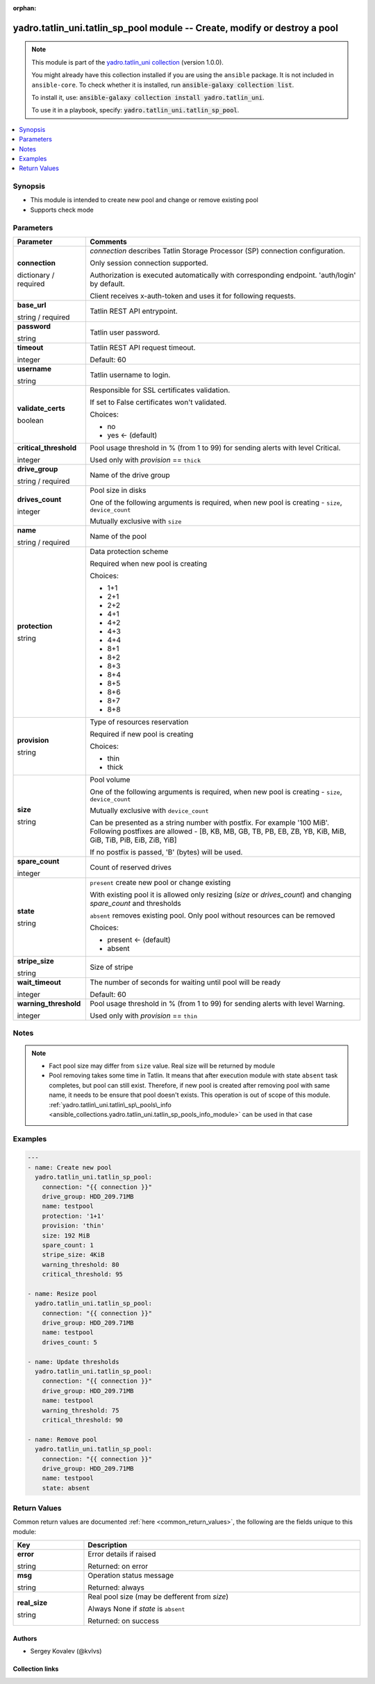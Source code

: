.. Document meta

:orphan:

.. |antsibull-internal-nbsp| unicode:: 0xA0
    :trim:

.. role:: ansible-attribute-support-label
.. role:: ansible-attribute-support-property
.. role:: ansible-attribute-support-full
.. role:: ansible-attribute-support-partial
.. role:: ansible-attribute-support-none
.. role:: ansible-attribute-support-na
.. role:: ansible-option-type
.. role:: ansible-option-elements
.. role:: ansible-option-required
.. role:: ansible-option-versionadded
.. role:: ansible-option-aliases
.. role:: ansible-option-choices
.. role:: ansible-option-choices-entry
.. role:: ansible-option-default
.. role:: ansible-option-default-bold
.. role:: ansible-option-configuration
.. role:: ansible-option-returned-bold
.. role:: ansible-option-sample-bold

.. Anchors

.. _ansible_collections.yadro.tatlin_uni.tatlin_sp_pool_module:

.. Anchors: short name for ansible.builtin

.. Anchors: aliases



.. Title

yadro.tatlin_uni.tatlin_sp_pool module -- Create, modify or destroy a pool
++++++++++++++++++++++++++++++++++++++++++++++++++++++++++++++++++++++++++

.. Collection note

.. note::
    This module is part of the `yadro.tatlin_uni collection <https://galaxy.ansible.com/yadro/tatlin_uni>`_ (version 1.0.0).

    You might already have this collection installed if you are using the ``ansible`` package.
    It is not included in ``ansible-core``.
    To check whether it is installed, run :code:`ansible-galaxy collection list`.

    To install it, use: :code:`ansible-galaxy collection install yadro.tatlin_uni`.

    To use it in a playbook, specify: :code:`yadro.tatlin_uni.tatlin_sp_pool`.

.. version_added

.. versionadded:: 1.0.0 of yadro.tatlin_uni

.. contents::
   :local:
   :depth: 1

.. Deprecated


Synopsis
--------

.. Description

- This module is intended to create new pool and change or remove existing pool
- Supports check mode


.. Aliases


.. Requirements






.. Options

Parameters
----------


.. rst-class:: ansible-option-table

.. list-table::
  :width: 100%
  :widths: auto
  :header-rows: 1

  * - Parameter
    - Comments

  * - .. raw:: html

        <div class="ansible-option-cell">
        <div class="ansibleOptionAnchor" id="parameter-connection"></div>

      .. _ansible_collections.yadro.tatlin_uni.tatlin_sp_pool_module__parameter-connection:

      .. rst-class:: ansible-option-title

      **connection**

      .. raw:: html

        <a class="ansibleOptionLink" href="#parameter-connection" title="Permalink to this option"></a>

      .. rst-class:: ansible-option-type-line

      :ansible-option-type:`dictionary` / :ansible-option-required:`required`

      .. raw:: html

        </div>

    - .. raw:: html

        <div class="ansible-option-cell">

      \ :emphasis:`connection`\  describes Tatlin Storage Processor (SP) connection configuration.

      Only session connection supported.

      Authorization is executed automatically with corresponding endpoint. 'auth/login' by default.

      Client receives x-auth-token and uses it for following requests.


      .. raw:: html

        </div>
    
  * - .. raw:: html

        <div class="ansible-option-indent"></div><div class="ansible-option-cell">
        <div class="ansibleOptionAnchor" id="parameter-connection/base_url"></div>

      .. _ansible_collections.yadro.tatlin_uni.tatlin_sp_pool_module__parameter-connection/base_url:

      .. rst-class:: ansible-option-title

      **base_url**

      .. raw:: html

        <a class="ansibleOptionLink" href="#parameter-connection/base_url" title="Permalink to this option"></a>

      .. rst-class:: ansible-option-type-line

      :ansible-option-type:`string` / :ansible-option-required:`required`

      .. raw:: html

        </div>

    - .. raw:: html

        <div class="ansible-option-indent-desc"></div><div class="ansible-option-cell">

      Tatlin REST API entrypoint.


      .. raw:: html

        </div>

  * - .. raw:: html

        <div class="ansible-option-indent"></div><div class="ansible-option-cell">
        <div class="ansibleOptionAnchor" id="parameter-connection/password"></div>

      .. _ansible_collections.yadro.tatlin_uni.tatlin_sp_pool_module__parameter-connection/password:

      .. rst-class:: ansible-option-title

      **password**

      .. raw:: html

        <a class="ansibleOptionLink" href="#parameter-connection/password" title="Permalink to this option"></a>

      .. rst-class:: ansible-option-type-line

      :ansible-option-type:`string`

      .. raw:: html

        </div>

    - .. raw:: html

        <div class="ansible-option-indent-desc"></div><div class="ansible-option-cell">

      Tatlin user password.


      .. raw:: html

        </div>

  * - .. raw:: html

        <div class="ansible-option-indent"></div><div class="ansible-option-cell">
        <div class="ansibleOptionAnchor" id="parameter-connection/timeout"></div>

      .. _ansible_collections.yadro.tatlin_uni.tatlin_sp_pool_module__parameter-connection/timeout:

      .. rst-class:: ansible-option-title

      **timeout**

      .. raw:: html

        <a class="ansibleOptionLink" href="#parameter-connection/timeout" title="Permalink to this option"></a>

      .. rst-class:: ansible-option-type-line

      :ansible-option-type:`integer`

      .. raw:: html

        </div>

    - .. raw:: html

        <div class="ansible-option-indent-desc"></div><div class="ansible-option-cell">

      Tatlin REST API request timeout.


      .. rst-class:: ansible-option-line

      :ansible-option-default-bold:`Default:` :ansible-option-default:`60`

      .. raw:: html

        </div>

  * - .. raw:: html

        <div class="ansible-option-indent"></div><div class="ansible-option-cell">
        <div class="ansibleOptionAnchor" id="parameter-connection/username"></div>

      .. _ansible_collections.yadro.tatlin_uni.tatlin_sp_pool_module__parameter-connection/username:

      .. rst-class:: ansible-option-title

      **username**

      .. raw:: html

        <a class="ansibleOptionLink" href="#parameter-connection/username" title="Permalink to this option"></a>

      .. rst-class:: ansible-option-type-line

      :ansible-option-type:`string`

      .. raw:: html

        </div>

    - .. raw:: html

        <div class="ansible-option-indent-desc"></div><div class="ansible-option-cell">

      Tatlin username to login.


      .. raw:: html

        </div>

  * - .. raw:: html

        <div class="ansible-option-indent"></div><div class="ansible-option-cell">
        <div class="ansibleOptionAnchor" id="parameter-connection/validate_certs"></div>

      .. _ansible_collections.yadro.tatlin_uni.tatlin_sp_pool_module__parameter-connection/validate_certs:

      .. rst-class:: ansible-option-title

      **validate_certs**

      .. raw:: html

        <a class="ansibleOptionLink" href="#parameter-connection/validate_certs" title="Permalink to this option"></a>

      .. rst-class:: ansible-option-type-line

      :ansible-option-type:`boolean`

      .. raw:: html

        </div>

    - .. raw:: html

        <div class="ansible-option-indent-desc"></div><div class="ansible-option-cell">

      Responsible for SSL certificates validation.

      If set to False certificates won't validated.


      .. rst-class:: ansible-option-line

      :ansible-option-choices:`Choices:`

      - :ansible-option-choices-entry:`no`
      - :ansible-option-default-bold:`yes` :ansible-option-default:`← (default)`

      .. raw:: html

        </div>


  * - .. raw:: html

        <div class="ansible-option-cell">
        <div class="ansibleOptionAnchor" id="parameter-critical_threshold"></div>

      .. _ansible_collections.yadro.tatlin_uni.tatlin_sp_pool_module__parameter-critical_threshold:

      .. rst-class:: ansible-option-title

      **critical_threshold**

      .. raw:: html

        <a class="ansibleOptionLink" href="#parameter-critical_threshold" title="Permalink to this option"></a>

      .. rst-class:: ansible-option-type-line

      :ansible-option-type:`integer`

      .. raw:: html

        </div>

    - .. raw:: html

        <div class="ansible-option-cell">

      Pool usage threshold in % (from 1 to 99) for sending alerts with level Critical.

      Used only with \ :emphasis:`provision`\  == \ :literal:`thick`\ 


      .. raw:: html

        </div>

  * - .. raw:: html

        <div class="ansible-option-cell">
        <div class="ansibleOptionAnchor" id="parameter-drive_group"></div>

      .. _ansible_collections.yadro.tatlin_uni.tatlin_sp_pool_module__parameter-drive_group:

      .. rst-class:: ansible-option-title

      **drive_group**

      .. raw:: html

        <a class="ansibleOptionLink" href="#parameter-drive_group" title="Permalink to this option"></a>

      .. rst-class:: ansible-option-type-line

      :ansible-option-type:`string` / :ansible-option-required:`required`

      .. raw:: html

        </div>

    - .. raw:: html

        <div class="ansible-option-cell">

      Name of the drive group


      .. raw:: html

        </div>

  * - .. raw:: html

        <div class="ansible-option-cell">
        <div class="ansibleOptionAnchor" id="parameter-drives_count"></div>

      .. _ansible_collections.yadro.tatlin_uni.tatlin_sp_pool_module__parameter-drives_count:

      .. rst-class:: ansible-option-title

      **drives_count**

      .. raw:: html

        <a class="ansibleOptionLink" href="#parameter-drives_count" title="Permalink to this option"></a>

      .. rst-class:: ansible-option-type-line

      :ansible-option-type:`integer`

      .. raw:: html

        </div>

    - .. raw:: html

        <div class="ansible-option-cell">

      Pool size in disks

      One of the following arguments is required, when new pool is creating - \ :literal:`size`\ , \ :literal:`device\_count`\ 

      Mutually exclusive with \ :literal:`size`\ 


      .. raw:: html

        </div>

  * - .. raw:: html

        <div class="ansible-option-cell">
        <div class="ansibleOptionAnchor" id="parameter-name"></div>

      .. _ansible_collections.yadro.tatlin_uni.tatlin_sp_pool_module__parameter-name:

      .. rst-class:: ansible-option-title

      **name**

      .. raw:: html

        <a class="ansibleOptionLink" href="#parameter-name" title="Permalink to this option"></a>

      .. rst-class:: ansible-option-type-line

      :ansible-option-type:`string` / :ansible-option-required:`required`

      .. raw:: html

        </div>

    - .. raw:: html

        <div class="ansible-option-cell">

      Name of the pool


      .. raw:: html

        </div>

  * - .. raw:: html

        <div class="ansible-option-cell">
        <div class="ansibleOptionAnchor" id="parameter-protection"></div>

      .. _ansible_collections.yadro.tatlin_uni.tatlin_sp_pool_module__parameter-protection:

      .. rst-class:: ansible-option-title

      **protection**

      .. raw:: html

        <a class="ansibleOptionLink" href="#parameter-protection" title="Permalink to this option"></a>

      .. rst-class:: ansible-option-type-line

      :ansible-option-type:`string`

      .. raw:: html

        </div>

    - .. raw:: html

        <div class="ansible-option-cell">

      Data protection scheme

      Required when new pool is creating


      .. rst-class:: ansible-option-line

      :ansible-option-choices:`Choices:`

      - :ansible-option-choices-entry:`1+1`
      - :ansible-option-choices-entry:`2+1`
      - :ansible-option-choices-entry:`2+2`
      - :ansible-option-choices-entry:`4+1`
      - :ansible-option-choices-entry:`4+2`
      - :ansible-option-choices-entry:`4+3`
      - :ansible-option-choices-entry:`4+4`
      - :ansible-option-choices-entry:`8+1`
      - :ansible-option-choices-entry:`8+2`
      - :ansible-option-choices-entry:`8+3`
      - :ansible-option-choices-entry:`8+4`
      - :ansible-option-choices-entry:`8+5`
      - :ansible-option-choices-entry:`8+6`
      - :ansible-option-choices-entry:`8+7`
      - :ansible-option-choices-entry:`8+8`

      .. raw:: html

        </div>

  * - .. raw:: html

        <div class="ansible-option-cell">
        <div class="ansibleOptionAnchor" id="parameter-provision"></div>

      .. _ansible_collections.yadro.tatlin_uni.tatlin_sp_pool_module__parameter-provision:

      .. rst-class:: ansible-option-title

      **provision**

      .. raw:: html

        <a class="ansibleOptionLink" href="#parameter-provision" title="Permalink to this option"></a>

      .. rst-class:: ansible-option-type-line

      :ansible-option-type:`string`

      .. raw:: html

        </div>

    - .. raw:: html

        <div class="ansible-option-cell">

      Type of resources reservation

      Required if new pool is creating


      .. rst-class:: ansible-option-line

      :ansible-option-choices:`Choices:`

      - :ansible-option-choices-entry:`thin`
      - :ansible-option-choices-entry:`thick`

      .. raw:: html

        </div>

  * - .. raw:: html

        <div class="ansible-option-cell">
        <div class="ansibleOptionAnchor" id="parameter-size"></div>

      .. _ansible_collections.yadro.tatlin_uni.tatlin_sp_pool_module__parameter-size:

      .. rst-class:: ansible-option-title

      **size**

      .. raw:: html

        <a class="ansibleOptionLink" href="#parameter-size" title="Permalink to this option"></a>

      .. rst-class:: ansible-option-type-line

      :ansible-option-type:`string`

      .. raw:: html

        </div>

    - .. raw:: html

        <div class="ansible-option-cell">

      Pool volume

      One of the following arguments is required, when new pool is creating - \ :literal:`size`\ , \ :literal:`device\_count`\ 

      Mutually exclusive with \ :literal:`device\_count`\ 

      Can be presented as a string number with postfix. For example '100 MiB'. Following postfixes are allowed - [B, KB, MB, GB, TB, PB, EB, ZB, YB, KiB, MiB, GiB, TiB, PiB, EiB, ZiB, YiB]

      If no postfix is passed, 'B' (bytes) will be used.


      .. raw:: html

        </div>

  * - .. raw:: html

        <div class="ansible-option-cell">
        <div class="ansibleOptionAnchor" id="parameter-spare_count"></div>

      .. _ansible_collections.yadro.tatlin_uni.tatlin_sp_pool_module__parameter-spare_count:

      .. rst-class:: ansible-option-title

      **spare_count**

      .. raw:: html

        <a class="ansibleOptionLink" href="#parameter-spare_count" title="Permalink to this option"></a>

      .. rst-class:: ansible-option-type-line

      :ansible-option-type:`integer`

      .. raw:: html

        </div>

    - .. raw:: html

        <div class="ansible-option-cell">

      Count of reserved drives


      .. raw:: html

        </div>

  * - .. raw:: html

        <div class="ansible-option-cell">
        <div class="ansibleOptionAnchor" id="parameter-state"></div>

      .. _ansible_collections.yadro.tatlin_uni.tatlin_sp_pool_module__parameter-state:

      .. rst-class:: ansible-option-title

      **state**

      .. raw:: html

        <a class="ansibleOptionLink" href="#parameter-state" title="Permalink to this option"></a>

      .. rst-class:: ansible-option-type-line

      :ansible-option-type:`string`

      .. raw:: html

        </div>

    - .. raw:: html

        <div class="ansible-option-cell">

      \ :literal:`present`\  create new pool or change existing

      With existing pool it is allowed only resizing (\ :emphasis:`size`\  or \ :emphasis:`drives\_count`\ ) and changing \ :emphasis:`spare\_count`\  and thresholds

      \ :literal:`absent`\  removes existing pool. Only pool without resources can be removed


      .. rst-class:: ansible-option-line

      :ansible-option-choices:`Choices:`

      - :ansible-option-default-bold:`present` :ansible-option-default:`← (default)`
      - :ansible-option-choices-entry:`absent`

      .. raw:: html

        </div>

  * - .. raw:: html

        <div class="ansible-option-cell">
        <div class="ansibleOptionAnchor" id="parameter-stripe_size"></div>

      .. _ansible_collections.yadro.tatlin_uni.tatlin_sp_pool_module__parameter-stripe_size:

      .. rst-class:: ansible-option-title

      **stripe_size**

      .. raw:: html

        <a class="ansibleOptionLink" href="#parameter-stripe_size" title="Permalink to this option"></a>

      .. rst-class:: ansible-option-type-line

      :ansible-option-type:`string`

      .. raw:: html

        </div>

    - .. raw:: html

        <div class="ansible-option-cell">

      Size of stripe


      .. raw:: html

        </div>

  * - .. raw:: html

        <div class="ansible-option-cell">
        <div class="ansibleOptionAnchor" id="parameter-wait_timeout"></div>

      .. _ansible_collections.yadro.tatlin_uni.tatlin_sp_pool_module__parameter-wait_timeout:

      .. rst-class:: ansible-option-title

      **wait_timeout**

      .. raw:: html

        <a class="ansibleOptionLink" href="#parameter-wait_timeout" title="Permalink to this option"></a>

      .. rst-class:: ansible-option-type-line

      :ansible-option-type:`integer`

      .. raw:: html

        </div>

    - .. raw:: html

        <div class="ansible-option-cell">

      The number of seconds for waiting until pool will be ready


      .. rst-class:: ansible-option-line

      :ansible-option-default-bold:`Default:` :ansible-option-default:`60`

      .. raw:: html

        </div>

  * - .. raw:: html

        <div class="ansible-option-cell">
        <div class="ansibleOptionAnchor" id="parameter-warning_threshold"></div>

      .. _ansible_collections.yadro.tatlin_uni.tatlin_sp_pool_module__parameter-warning_threshold:

      .. rst-class:: ansible-option-title

      **warning_threshold**

      .. raw:: html

        <a class="ansibleOptionLink" href="#parameter-warning_threshold" title="Permalink to this option"></a>

      .. rst-class:: ansible-option-type-line

      :ansible-option-type:`integer`

      .. raw:: html

        </div>

    - .. raw:: html

        <div class="ansible-option-cell">

      Pool usage threshold in % (from 1 to 99) for sending alerts with level Warning.

      Used only with \ :emphasis:`provision`\  == \ :literal:`thin`\ 


      .. raw:: html

        </div>


.. Attributes


.. Notes

Notes
-----

.. note::
   - Fact pool size may differ from \ :literal:`size`\  value. Real size will be returned by module
   - Pool removing takes some time in Tatlin. It means that after execution module with state \ :literal:`absent`\  task completes, but pool can still exist. Therefore, if new pool is created after removing pool with same name, it needs to be ensure that pool doesn't exists. This operation is out of scope of this module. \ :ref:`yadro.tatlin\_uni.tatlin\_sp\_pools\_info <ansible_collections.yadro.tatlin_uni.tatlin_sp_pools_info_module>`\  can be used in that case

.. Seealso


.. Examples

Examples
--------

.. code-block:: yaml+jinja

    
    ---
    - name: Create new pool
      yadro.tatlin_uni.tatlin_sp_pool:
        connection: "{{ connection }}"
        drive_group: HDD_209.71MB
        name: testpool
        protection: '1+1'
        provision: 'thin'
        size: 192 MiB
        spare_count: 1
        stripe_size: 4KiB
        warning_threshold: 80
        critical_threshold: 95

    - name: Resize pool
      yadro.tatlin_uni.tatlin_sp_pool:
        connection: "{{ connection }}"
        drive_group: HDD_209.71MB
        name: testpool
        drives_count: 5

    - name: Update thresholds
      yadro.tatlin_uni.tatlin_sp_pool:
        connection: "{{ connection }}"
        drive_group: HDD_209.71MB
        name: testpool
        warning_threshold: 75
        critical_threshold: 90

    - name: Remove pool
      yadro.tatlin_uni.tatlin_sp_pool:
        connection: "{{ connection }}"
        drive_group: HDD_209.71MB
        name: testpool
        state: absent




.. Facts


.. Return values

Return Values
-------------
Common return values are documented :ref:`here <common_return_values>`, the following are the fields unique to this module:

.. rst-class:: ansible-option-table

.. list-table::
  :width: 100%
  :widths: auto
  :header-rows: 1

  * - Key
    - Description

  * - .. raw:: html

        <div class="ansible-option-cell">
        <div class="ansibleOptionAnchor" id="return-error"></div>

      .. _ansible_collections.yadro.tatlin_uni.tatlin_sp_pool_module__return-error:

      .. rst-class:: ansible-option-title

      **error**

      .. raw:: html

        <a class="ansibleOptionLink" href="#return-error" title="Permalink to this return value"></a>

      .. rst-class:: ansible-option-type-line

      :ansible-option-type:`string`

      .. raw:: html

        </div>

    - .. raw:: html

        <div class="ansible-option-cell">

      Error details if raised


      .. rst-class:: ansible-option-line

      :ansible-option-returned-bold:`Returned:` on error


      .. raw:: html

        </div>


  * - .. raw:: html

        <div class="ansible-option-cell">
        <div class="ansibleOptionAnchor" id="return-msg"></div>

      .. _ansible_collections.yadro.tatlin_uni.tatlin_sp_pool_module__return-msg:

      .. rst-class:: ansible-option-title

      **msg**

      .. raw:: html

        <a class="ansibleOptionLink" href="#return-msg" title="Permalink to this return value"></a>

      .. rst-class:: ansible-option-type-line

      :ansible-option-type:`string`

      .. raw:: html

        </div>

    - .. raw:: html

        <div class="ansible-option-cell">

      Operation status message


      .. rst-class:: ansible-option-line

      :ansible-option-returned-bold:`Returned:` always


      .. raw:: html

        </div>


  * - .. raw:: html

        <div class="ansible-option-cell">
        <div class="ansibleOptionAnchor" id="return-real_size"></div>

      .. _ansible_collections.yadro.tatlin_uni.tatlin_sp_pool_module__return-real_size:

      .. rst-class:: ansible-option-title

      **real_size**

      .. raw:: html

        <a class="ansibleOptionLink" href="#return-real_size" title="Permalink to this return value"></a>

      .. rst-class:: ansible-option-type-line

      :ansible-option-type:`string`

      .. raw:: html

        </div>

    - .. raw:: html

        <div class="ansible-option-cell">

      Real pool size (may be defferent from \ :emphasis:`size`\ )

      Always None if \ :emphasis:`state`\  is \ :literal:`absent`\ 


      .. rst-class:: ansible-option-line

      :ansible-option-returned-bold:`Returned:` on success


      .. raw:: html

        </div>



..  Status (Presently only deprecated)


.. Authors

Authors
~~~~~~~

- Sergey Kovalev (@kvlvs)



.. Extra links

Collection links
~~~~~~~~~~~~~~~~

.. raw:: html

  <p class="ansible-links">
    <a href="TODO" aria-role="button" target="_blank" rel="noopener external">Issue Tracker</a>
    <a href="TODO" aria-role="button" target="_blank" rel="noopener external">Repository (Sources)</a>
  </p>

.. Parsing errors

